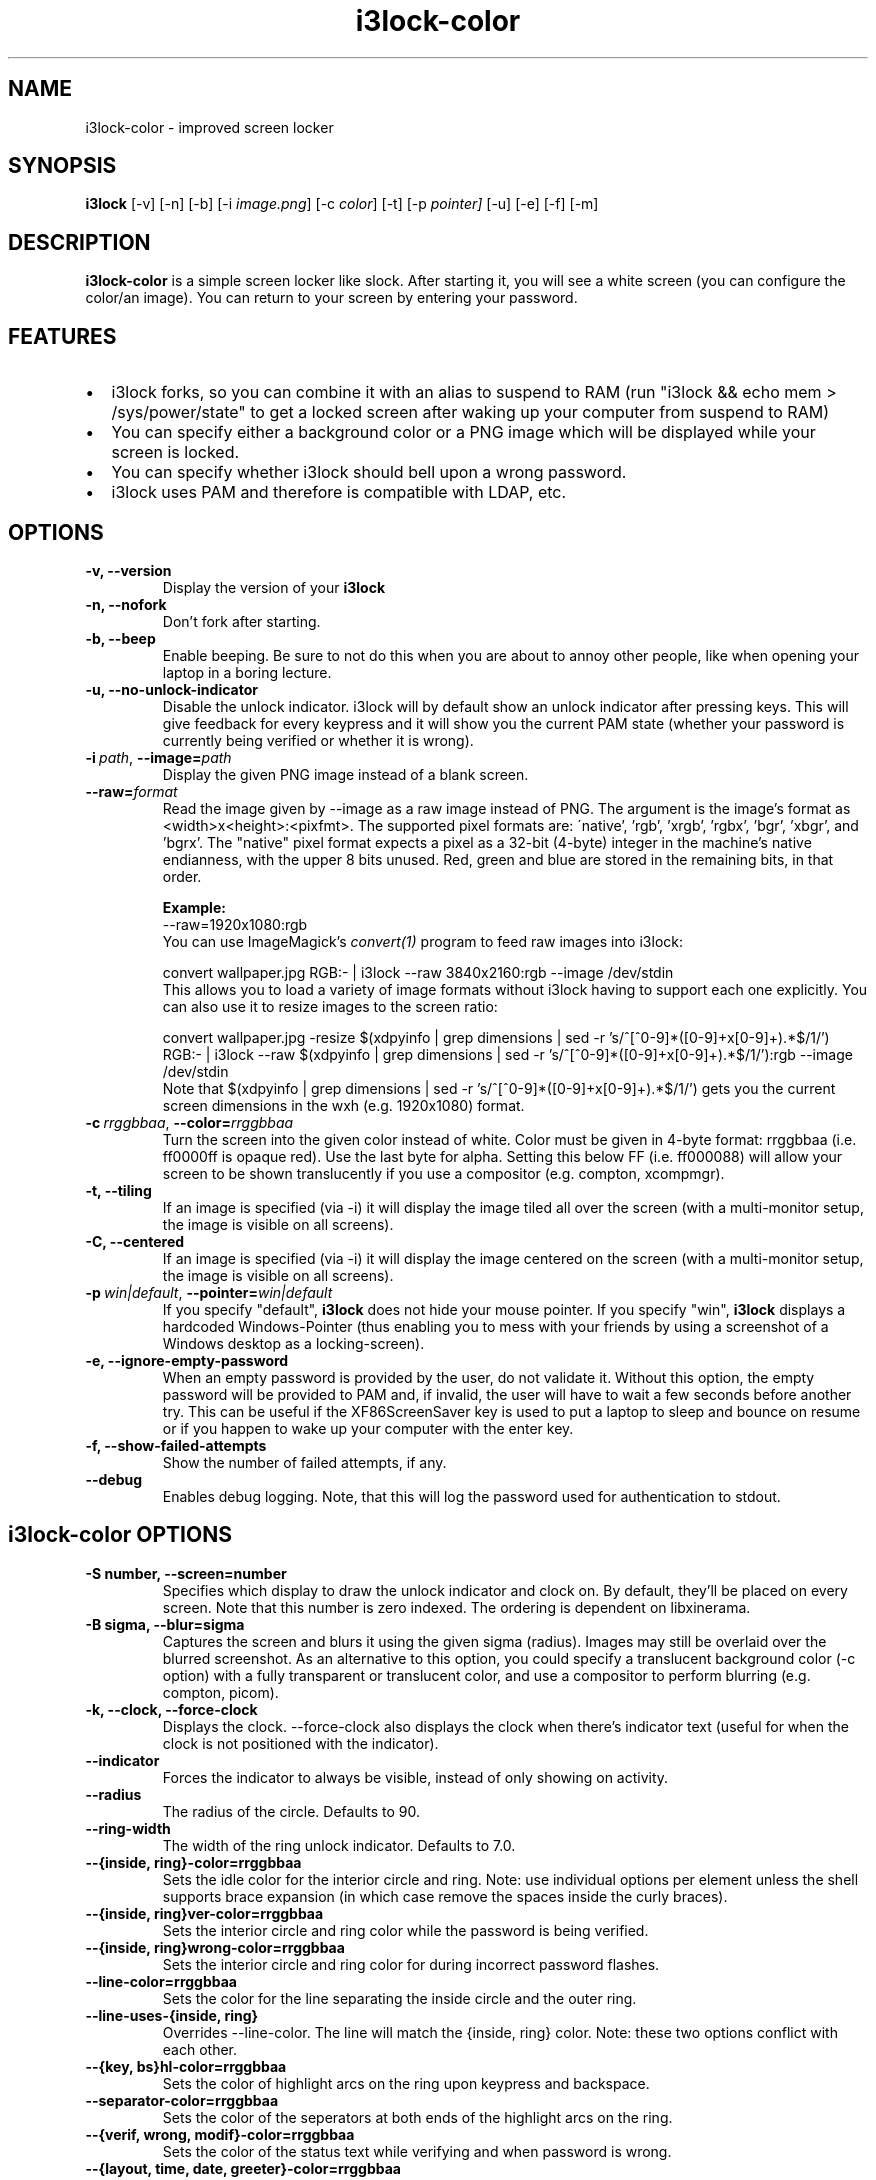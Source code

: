 .de Vb \" Begin verbatim text
.ft CW
.nf
.ne \\$1
..
.de Ve \" End verbatim text
.ft R
.fi
..

.TH i3lock-color 1 "MAY 2021" Linux "User Manuals"

.SH NAME
i3lock-color \- improved screen locker

.SH SYNOPSIS
.B i3lock
.RB [\|\-v\|]
.RB [\|\-n\|]
.RB [\|\-b\|]
.RB [\|\-i
.IR image.png \|]
.RB [\|\-c
.IR color \|]
.RB [\|\-t\|]
.RB [\|\-p
.IR pointer\|]
.RB [\|\-u\|]
.RB [\|\-e\|]
.RB [\|\-f\|]
.RB [\|\-m\|]

.SH DESCRIPTION
.B i3lock\-color
is a simple screen locker like slock. After starting it, you will see a white
screen (you can configure the color/an image). You can return to your screen by
entering your password.

.SH FEATURES
.IP \[bu] 2
i3lock forks, so you can combine it with an alias to suspend to RAM
(run "i3lock && echo mem > /sys/power/state" to get a locked screen after waking
up your computer from suspend to RAM)
.IP \[bu]
You can specify either a background color or a PNG image which will be displayed
while your screen is locked.
.IP \[bu]
You can specify whether i3lock should bell upon a wrong password.
.IP \[bu]
i3lock uses PAM and therefore is compatible with LDAP, etc.

.SH OPTIONS
.TP
.B \-v, \-\-version
Display the version of your
.B i3lock

.TP
.B \-n, \-\-nofork
Don't fork after starting.

.TP
.B \-b, \-\-beep
Enable beeping. Be sure to not do this when you are about to annoy other people,
like when opening your laptop in a boring lecture.

.TP
.B \-u, \-\-no\-unlock\-indicator
Disable the unlock indicator. i3lock will by default show an unlock indicator
after pressing keys. This will give feedback for every keypress and it will
show you the current PAM state (whether your password is currently being
verified or whether it is wrong).

.TP
.BI \-i\  path \fR,\ \fB\-\-image= path
Display the given PNG image instead of a blank screen.

.TP
.BI \fB\-\-raw= format
Read the image given by \-\-image as a raw image instead of PNG. The argument is
the image's format as <width>x<height>:<pixfmt>.
The supported pixel formats are:
\'native', 'rgb', 'xrgb', 'rgbx', 'bgr', 'xbgr', and 'bgrx'.
The "native" pixel format expects a pixel as a 32-bit (4-byte) integer in
the machine's native endianness, with the upper 8 bits unused.
Red, green and blue are stored in the remaining bits, in that order.

.BR Example:
.Vb 6
\&	--raw=1920x1080:rgb
.Ve
You can use ImageMagick’s
.IR convert(1)
program to feed raw images into i3lock:

.Vb 6
\&	convert wallpaper.jpg RGB:- | i3lock --raw 3840x2160:rgb --image /dev/stdin
.Ve
This allows you to load a variety of image formats without i3lock having to
support each one explicitly.
You can also use it to resize images to the screen ratio:

.Vb 6
\&	convert wallpaper.jpg -resize $(xdpyinfo | grep dimensions | sed -r 's/^[^0-9]*([0-9]+x[0-9]+).*$/\1/') RGB:- | i3lock --raw $(xdpyinfo | grep dimensions | sed -r 's/^[^0-9]*([0-9]+x[0-9]+).*$/\1/'):rgb --image /dev/stdin
.Ve
Note that $(xdpyinfo | grep dimensions | sed -r 's/^[^0-9]*([0-9]+x[0-9]+).*$/\1/')
gets you the current screen dimensions in the wxh (e.g. 1920x1080) format.

.TP
.BI \-c\  rrggbbaa \fR,\ \fB\-\-color= rrggbbaa
Turn the screen into the given color instead of white. Color must be given in
4-byte format: rrggbbaa (i.e. ff0000ff is opaque red).
Use the last byte for alpha. Setting this below FF (i.e. ff000088) will allow
your screen to be shown translucently if you use a compositor (e.g. compton,
xcompmgr).

.TP
.B \-t, \-\-tiling
If an image is specified (via \-i) it will display the image tiled all over the
screen (with a multi-monitor setup, the image is visible on all screens).

.TP
.B \-C, \-\-centered
If an image is specified (via \-i) it will display the image centered on the
screen (with a multi-monitor setup, the image is visible on all screens).

.TP
.BI \-p\  win|default \fR,\ \fB\-\-pointer= win|default
If you specify "default",
.B i3lock
does not hide your mouse pointer. If you specify "win",
.B i3lock
displays a hardcoded Windows-Pointer (thus enabling you to mess with your
friends by using a screenshot of a Windows desktop as a locking-screen).

.TP
.B \-e, \-\-ignore\-empty\-password
When an empty password is provided by the user, do not validate it. Without this
option, the empty password will be provided to PAM and, if invalid, the user
will have to wait a few seconds before another try. This can be useful if the
XF86ScreenSaver key is used to put a laptop to sleep and bounce on resume or if
you happen to wake up your computer with the enter key.

.TP
.B \-f, \-\-show\-failed\-attempts
Show the number of failed attempts, if any.

.TP
.B \-\-debug
Enables debug logging.
Note, that this will log the password used for authentication to stdout.

.SH i3lock-color OPTIONS
.TP
.B \-S number, \-\-screen=number
Specifies which display to draw the unlock indicator and clock on. By default,
they'll be placed on every screen.
Note that this number is zero indexed. The ordering is dependent on libxinerama.

.TP
.B \-B sigma, \-\-blur=sigma
Captures the screen and blurs it using the given sigma (radius).
Images may still be overlaid over the blurred screenshot.
As an alternative to this option, you could specify a translucent background
color (-c option) with a fully transparent or translucent color, and use a
compositor to perform blurring (e.g. compton, picom).

.TP
.B \-k, \-\-clock, \-\-force\-clock
Displays the clock. \-\-force\-clock also displays the clock when there's
indicator text (useful for when the clock is not positioned with the indicator).

.TP
.B \-\-indicator
Forces the indicator to always be visible, instead of only showing on activity.

.TP
.B \-\-radius
The radius of the circle. Defaults to 90.

.TP
.B \-\-ring\-width
The width of the ring unlock indicator. Defaults to 7.0.

.TP
.B \-\-{inside, ring}\-color=rrggbbaa
Sets the idle color for the interior circle and ring.  Note: use individual
options per element unless the shell supports brace expansion (in which case
remove the spaces inside the curly braces).

.TP
.B \-\-{inside, ring}ver\-color=rrggbbaa
Sets the interior circle and ring color while the password is being verified.

.TP
.B \-\-{inside, ring}wrong\-color=rrggbbaa
Sets the interior circle and ring color for during incorrect password flashes.

.TP
.B \-\-line\-color=rrggbbaa
Sets the color for the line separating the inside circle and the outer ring.

.TP
.B \-\-line\-uses\-{inside, ring}
Overrides \-\-line\-color. The line will match the {inside, ring} color.
Note: these two options conflict with each other.

.TP
.B \-\-{key, bs}hl\-color=rrggbbaa
Sets the color of highlight arcs on the ring upon keypress and backspace.

.TP
.B \-\-separator\-color=rrggbbaa
Sets the color of the seperators at both ends of the highlight arcs on the ring.

.TP
.B \-\-{verif, wrong, modif}\-color=rrggbbaa
Sets the color of the status text while verifying and when password is wrong.

.TP
.B \-\-{layout, time, date, greeter}\-color=rrggbbaa
Sets text colors.

.TP
.B \-\-time\-str="%H:%M:%S"
Sets the format used for generating the time string.
See strftime(3) for a full list of format specifiers.

.TP
.B \-\-date\-str="%A, %m %Y"
Sets the format used for generating the date string.

.TP
.B \-\-verif\-text="verifying…"
Sets the string to be shown while verifying the password/input/key/etc.

.TP
.B \-\-wrong\-text="wrong!"
Sets the string to be shown upon entering an incorrect password.

.TP
.B \-\-keylayout mode
Displays the keylayout. Positionable similar to date, time, and indicator.
Modes are as follows:
.RS
.RS
0 - Displays the full string returned by the query, i.e. "English (US)"
1 - Displays up until the first parenthesis, i.e. "English"
2 - Displays just the contents of the parenthesis, i.e. "US"
.RE
.RE

.TP
.B \-\-noinput\-text="no input"
Sets the string to be shown upon pressing backspace without anything to delete.

.TP
.B \-\-lock\-text="locking…"
Sets the string to be shown while acquiring pointer and keyboard focus.

.TP
.B \-\-lockfailed\-text="lock failed!"
Sets the string to be shown after failing to acquire pointer and keyboard focus.

.TP
.B \-\-greeter\-text=""
Sets the greeter text.

.TP
.B \-\-no\-modkey\-text
Hides the modkey indicator (Num, Caps Lock ...)

.TP
.B \-\-{time, date, layout, verif, wrong, modif, greeter}\-align
Sets the text alignment of the time, date, keylayout, verification, wrong,
modifier and greeter texts.
.RS
.RS
0 - centered (default)
1 - left aligned
2 - right aligned
.RE
.RE

.TP
.B \-\-{time, date, layout, verif, wrong, greeter, modif}outline\-color=rrggbbaa
Sets the color of the outlines.

.TP
.B \-\-{time, date, layout, verif, wrong, greeter}\-font=sans\-serif
Sets the font used to render various strings.

.TP
.B \-\-{time, date, layout, verif, wrong, greeter}\-size=number
Sets the font size used to render various strings.

.TP
.B \-\-{time, date, layout, verif, wrong, greeter, modifier}outline\-width=number
Sets the width of the outline.

.TP
.B \-\-ind\-pos="x\-position:y\-position"
Sets the position for the unlock indicator. Valid variables include:
.RS
.RS
x - x position of the current display.
    Corresponds to the leftmost column of pixels on that display.
y - y position of the current display.
    Corresponds to the topmost row of pixels on that display.
w - width of the current display.
h - height of the current display.
r - the unlock indicator radius.
.RE
.RE

.TP
.B \-\-time\-pos="x\-position:y\-position"
Sets the position for the time string. All the variables from \-\-ind\-pos may be
used, in addition to:
.RS
.RS
ix - the x value of the indicator on the current display.
iy - the y value of the indicator on the current display.
.RE
.RE

.TP
.B \-\-date\-pos="x\-position:y\-position"
Sets the position for the date string. All the variables from \-\-ind\-pos and
\-\-time\-pos may be used, in addition to:
.RS
.RS
tx - the computed x value of the timestring, for the current display.
ty - the computed y value of the timestring, for the current display.
.RE
.RE

.TP
.B \-\-greeter\-pos="x\-position:y\-position"
Sets the position for the greeter string. All the variables from \-\-ind\-pos and
\-\-time\-pos may be used.

.TP
.B \-\-pass\-{media, screen, power, volume}\-keys
Allow the following keys to be used normally while the screen is locked by
passing them through:
.RS
.RS
media - XF86AudioPlay, XF86AudioPause, XF86AudioStop, XF86AudioPrev,
        XF86AudioNext, XF86AudioMute, XF86AudioLowerVolume, XF86AudioRaiseVolume
screen - XF86MonBrightnessUp, XF86MonBrightnessDown
power - XF86PowerDown, XF86PowerOff, XF86Sleep
volume - XF86AudioMute, XF86AudioLowerVolume, XF86AudioRaiseVolume
.RE
.RE

.TP
.B \-\-bar\-indicator
Replaces the usual ring indicator with a bar indicator. Comes with perks.

.TP
.B \-\-bar\-direction={0, 1, 2}
Sets the direction the bars grow in. 0 is the default (downwards, or rightwards,
depending on the bar orientation). 1 is the reverse, and 2 is both.

.TP
.B \-\-bar\-width=15
Deprecated, use \-\-bar\-count instead.

Sets the width of the minibars in the bar.

.TP
.B \-\-bar\-orientation={vertical,horizontal}
Sets whether the bar is vertically or horizontally oriented.
Defaults to horizontal.

.TP
.B \-\-bar\-step
Sets the step that each bar decreases by when a key is pressed. A random bar is
set to its max height, then each neighbor is set to (height - step*distance).

.TP
.B \-\-bar\-max\-height
The maximum height a bar can get to. When a key is pressed, a random bar is set
to this value, then its neighbors are set to its height, minus the step value.

.TP
.B \-\-bar\-base\-width
The thickness of the "base" bar that all the bars originate from.
This bar also takes on the ring verification and wrong colors to give
authentication feedback.

.TP
.B \-\-bar\-color
Sets the default color of the bar base.

.TP
.B \-\-bar\-periodic\-step
The value by which the bars decrease each time the screen is redrawn.

.TP
.B \-\-bar\-pos
Works similarly to the time/date/indicator expressions. If only one number is
provided, this sets the vertical offset from the top or left edge. If two
numbers are provided in the form of x:y, sets the starting position of the bar.

.TP
.B \-\-bar\-count
Sets the number of minibars to draw on each screen.

.TP
.B \-\-bar\-total\-width
The total width of the bar. Can be an expression.

.TP
.B \-\-redraw\-thread
Starts a separate thread for redrawing the screen. Potentially worse from a
security standpoint, but makes the bar indicator still do its usual periodic
redraws when PAM is authenticating.

.TP
.B \-\-refresh\-rate=seconds\-as\-double
The refresh rate of the indicator, given in seconds. This should automatically
align itself, but is somewhat buggy currently.
Values less than one will work, but may result in poor system performance.

.TP
.B \-\-composite
Some compositors have problems with i3lock trying to render over them, so this
argument is disabled by default. However, some will work properly with it, so
it's been left enabled.

.TP
.B \-\-no\-verify
Do not verify the password entered by the user and unlock immediately.
.B Use only for quickly testing new configurations and remember to remove to
.B actually lock your screen!

.TP
.B \-\-slideshow\-interval
The interval to wait until switching to the next image.

.TP
.B \-\-slideshow\-random\-selection
Randomize the order of the images.

.SH SEE ALSO
.IR xautolock(1)
\- use i3lock as your screen saver

.IR convert(1)
\- feed a wide variety of image formats to i3lock

.SH AUTHOR
Michael Stapelberg <michael+i3lock at stapelberg dot de>

Jan-Erik Rediger <badboy at archlinux.us>

Pandora <pandora at techfo dot xyz>

Raymond Li <i3lock-color at raymond.li>
